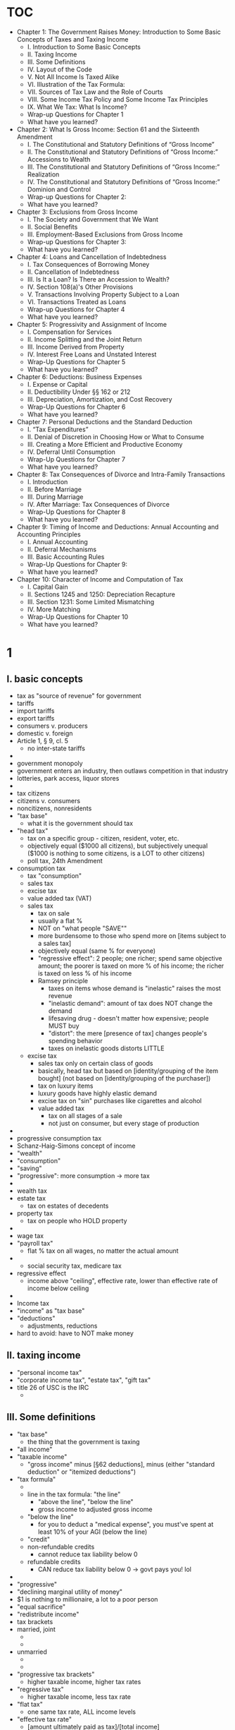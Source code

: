 * TOC
- Chapter 1: The Government Raises Money: Introduction to Some Basic Concepts of Taxes and Taxing Income
				- I. Introduction to Some Basic Concepts
				- II. Taxing Income
				- III. Some Definitions
				- IV. Layout of the Code
				- V. Not All Income Is Taxed Alike
				- VI. Illustration of the Tax Formula:
				- VII. Sources of Tax Law and the Role of Courts
				- VIII. Some Income Tax Policy and Some Income Tax Principles
				- IX. What We Tax: What Is Income?
				- Wrap-up Questions for Chapter 1
				- What have you learned?
- Chapter 2: What Is Gross Income: Section 61 and the Sixteenth Amendment
				- I. The Constitutional and Statutory Definitions of “Gross Income”
				- II. The Constitutional and Statutory Definitions of “Gross Income:” Accessions to Wealth
				- III. The Constitutional and Statutory Definitions of “Gross Income:” Realization
				- IV. The Constitutional and Statutory Definitions of “Gross Income:” Dominion and Control
				- Wrap-up Questions for Chapter 2:
				- What have you learned?
- Chapter 3: Exclusions from Gross Income
				- I. The Society and Government that We Want
				- II. Social Benefits
				- III. Employment-Based Exclusions from Gross Income
				- Wrap-up Questions for Chapter 3:
				- What have you learned?
- Chapter 4: Loans and Cancellation of Indebtedness
				- I. Tax Consequences of Borrowing Money
				- II. Cancellation of Indebtedness
				- III. Is It a Loan? Is There an Accession to Wealth?
				- IV. Section 108(a)'s Other Provisions
				- V. Transactions Involving Property Subject to a Loan
				- VI. Transactions Treated as Loans
				- Wrap-up Questions for Chapter 4
				- What have you learned?
- Chapter 5: Progressivity and Assignment of Income
				- I. Compensation for Services
				- II. Income Splitting and the Joint Return
				- III. Income Derived from Property
				- IV. Interest Free Loans and Unstated Interest
				- Wrap-Up Questions for Chapter 5
				- What have you learned?
- Chapter 6: Deductions: Business Expenses
				- I. Expense or Capital
				- II. Deductibility Under §§ 162 or 212
				- III. Depreciation, Amortization, and Cost Recovery
				- Wrap-Up Questions for Chapter 6
				- What have you learned?
- Chapter 7: Personal Deductions and the Standard Deduction
				- I. “Tax Expenditures”
				- II. Denial of Discretion in Choosing How or What to Consume
				- III. Creating a More Efficient and Productive Economy
				- IV. Deferral Until Consumption
				- Wrap-Up Questions for Chapter 7
				- What have you learned?
- Chapter 8: Tax Consequences of Divorce and Intra-Family Transactions
				- I. Introduction
				- II. Before Marriage
				- III. During Marriage
				- IV. After Marriage: Tax Consequences of Divorce
				- Wrap-Up Questions for Chapter 8
				- What have you learned?
- Chapter 9: Timing of Income and Deductions: Annual Accounting and Accounting Principles
				- I. Annual Accounting
				- II. Deferral Mechanisms
				- III. Basic Accounting Rules
				- Wrap-Up Questions for Chapter 9:
				- What have you learned?
- Chapter 10: Character of Income and Computation of Tax
				- I. Capital Gain
				- II. Sections 1245 and 1250: Depreciation Recapture
				- III. Section 1231: Some Limited Mismatching
				- IV. More Matching
				- Wrap-Up Questions for Chapter 10
				- What have you learned?
* 1
** I. basic concepts
- tax as "source of revenue" for government
- tariffs
- import tariffs
- export tariffs
- consumers v. producers
- domestic v. foreign
- Article 1, § 9, cl. 5
		- no inter-state tariffs
- 
- government monopoly
- government enters an industry, then outlaws competition in that industry
- lotteries, park access, liquor stores
- 
- tax citizens
- citizens v. consumers
- noncitizens, nonresidents
- "tax base"
		- what it is the government should tax
- "head tax"
		- tax on a specific group - citizen, resident, voter, etc.
		- objectively equal ($1000 all citizens), but subjectively unequal ($1000 is nothing to some citizens, is a LOT to other citizens)
		- poll tax, 24th Amendment
- consumption tax
		- tax "consumption"
		- sales tax
		- excise tax
		- value added tax (VAT)
		- sales tax
				- tax on sale
				- usually a flat %
				- NOT on "what people "SAVE""
				- more burdensome to those who spend more on [items subject to a sales tax]
				- objectively equal (same % for everyone)
				- "regressive effect": 2 people; one richer; spend same objective amount; the poorer is taxed on more % of his income; the richer is taxed on less % of his income
				- Ramsey principle
						- taxes on items whose demand is "inelastic" raises the most revenue
						- "inelastic demand": amount of tax does NOT change the demand
						- lifesaving drug - doesn't matter how expensive; people MUST buy
						- "distort": the mere [presence of tax] changes people's spending behavior
						- taxes on inelastic goods distorts LITTLE
  - excise tax
				- sales tax only on certain class of goods
				- basically, head tax but based on [identity/grouping of the item bought] (not based on [identity/grouping of the purchaser])
				- tax on luxury items
				- luxury goods have highly elastic demand
				- excise tax on "sin" purchases like cigarettes and alcohol
		- value added tax
				- tax on all stages of a sale
				- not just on consumer, but every stage of production
- 
- progressive consumption tax
- Schanz-Haig-Simons concept of income
- "wealth"
- "consumption"
- "saving"
- "progressive": more consumption -> more tax
- 
- wealth tax
- estate tax
		- tax on estates of decedents
- property tax
		- tax on people who HOLD property
- 
- wage tax
- "payroll tax"
		- flat % tax on all wages, no matter the actual amount
- 
		- social security tax, medicare tax
- regressive effect
		- income above "ceiling", effective rate, lower than effective rate of income below ceiling
- 
- Income tax
- "income" as "tax base"
- "deductions"
		- adjustments, reductions
- hard to avoid: have to NOT make money
** II. taxing income
- "personal income tax"
- "corporate income tax", "estate tax", "gift tax"
- title 26 of USC is the IRC
		-
** III. Some definitions
- "tax base"
		- the thing that the government is taxing
- "all income"
- "taxable income"
		- "gross income" minus [§62 deductions], minus (either "standard deduction" or "itemized deductions")
- "tax formula"
		- [[file:tax formula.png]]
		- line in the tax formula: "the line"
				- "above the line", "below the line"
				- gross income to adjusted gross income
		- "below the line"
				- for you to deduct a "medical expense", you must've spent at least 10% of your AGI (below the line)
		- "credit"
		- non-refundable credits
				- cannot reduce tax liability below 0
		- refundable credits
				- CAN reduce tax liability below 0 -> govt pays you! lol
- 
- "progressive"
- "declining marginal utility of money"
- $1 is nothing to millionaire, a lot to a poor person
- "equal sacrifice"
- "redistribute income"
- tax brackets
- married, joint
		- [[file:married, joint old.png]]
		- [[file:married, join new.png]]
- unmarried
		- [[file:unmarried old.png]]
		- [[file:unmarried new.png]]
- "progressive tax brackets"
		- higher taxable income, higher tax rates
- "regressive tax"
		- higher taxable income, less tax rate
- "flat tax"
		- one same tax rate, ALL income levels
- "effective tax rate"
		- [amount ultimately paid as tax]/[total income]
		- "net capital gain" v. "ordinary income"
- "marginal tax rate"
		- the rate at which the next/last dollar is taxed
		- determines cost/value of working more, get benefit rather than salary, etc.
- "tax incidence"
		- who ACTUALLY bears the burden of a tax?
		- "direct tax": burden CAN'T be transferred - head tax
		- "indirect tax": burden CAN be transferred - excise tax
				- landowner charges rent 1. govt imposes real property tax. landowner charges higher rent 2. Ultimately, tenants are paying the real propert ytax
- "upside down nature of deductions and exclusions"
		- the value of another dollar earned: $1 - $1*(marginal tax rate)
		- the value of next dollar deducted: $1 is received by charity, donor only gives up $1 - $1*(marginal tax rate)
		- 1% marginal tax rate: donor gives up 99 cents to give $1 value to charity
		- 99% marginal tax rate: donor gives up 1 cent to give $1 value to charity
		- "upside-downness" of incentives
		- I THINK it just means:
		- tax-writers intended "the more you earn, the more you pay"
		- but, another way to look at it is:
		- "the more you earn, [the more you deduct, the more you benefit]"
		- so, richer people go apeshit for deductions
		- ultimately, people "earn less", meaning tax revenue is lower
		- kind of perverse ...?
		- fuck taxers
- 
- exclusions from gross income
- "gross income"
- "accessions to wealth"
- things that are "accessions to wealth" but NOT "gross income"
		- employer-provided health insurance §106
		- life insurance proceeds §101
		- interest from state or local bonds §103
		- various employee fringe benefits §§132, 129, 119
- encourages people to take these things, since these are not taxed
- 
- "deductions" from "taxable income"
- "deduction"
		- if you do X with your money,
		- we'll let you pay less taxes by "lowering" your taxable income
		- reduces income that's otherwise subject to income tax
- "exclusion from gross income" v. "deduction from taxable income/adjusted gross income"
- 
- Alternative minimum tax
- "AMT"
- you must pay the higher of (1) regular tax and (2) AMT
- you have to pay AT LEAST this amount!
- 
- credits against tax liability
- "credit"
- credits are for things like:
		- certain group of people (low income)
		- behavior: spend money on childcare
		- both
- 
- "right side up" nature of tax credits
- something about: using credits (rather than deductions), benefit poor people more than rich people
- 
- Income phaseouts and deduction caps
- goal: tax poor people less, without taxing rich people less
- "phaseout"
- "cap"
- deduction for interest paid on qualified education loans §219
		- cap: $2500
		- phaseout:
				- you make less than 20k -> can deduct full 2500
				- you make 20k-40k -> can deduct 2000
				- you make 40k-60k -> can deduct 1500
				- you make 60k-80k -> can deduct 1000
				- you make 80k-120k -> can deduct 500
				- you make 120k+ -> can deduct 0 (can't deduct at all)
- what kind of taxpayer would benefit most from §219? what kind of taxpayer would benefit the least?
- phaseouts and caps exist for both credits and deductions
- 
- A word about "employment taxes"
- "employment taxes"
		- tax that everyone pays on wages they get from employers
		- social security tax, medicare tax
- self employed, "self-employment taxes"
- eligibility is NOT based on wealth or need
- EVERYONE is to benefit from these programs
** IV. Layout of the code
- Internal Revenue Code
- title 26 of USC
- (1) statutes
- (2) regulations by Department of the Treasury
- "§61" really means "26 USC §61"
- regulation shorthand
		- "1"
		- related code section
- Reg. § 61-8
		- a regulation
		- related to §61
		- the one was that declared 8th
		- rephrase: the 8th regulation on §61
*** structure
:NOTES:
§§ 1 and 11 establish rates;
§§ 21-54AA provide credits against tax liability;
§§ 55-59 establish the alternative minimum tax;
§§ 61-65 provide some key definitions concerning “gross income,” “adjusted gross income,” and “taxable income;”
§§ 67-68 provide rules limiting deductions;
§§ 72-91 require inclusion of specific items (or portions of them) in gross income;
§§ 101-139G state rules concerning exclusions from gross income;
§§ 141-149 establish rules governing state and local bonds whose interest is exempt from gross income;
§ 152 establishes entitlement to a credit for dependents;
§§ 161-199A establish rules governing deductions available both to individuals and corporations;
§§ 211-223 establish rules governing deductions available only to individuals;
§§ 241-250 establish rules governing deductions available only to corporations;
§§ 261-280H deny or limit deductions that might otherwise be available;
§§ 441-483 provide various rules of accounting, including timing of recognition of income and deductions;
§§ 1001-1021 provide rules governing the recognition of gain or loss on the disposition of property;
§§ 1031-1045 provide rules governing non-recognition of gain or loss upon the disposition of property, accompanied by a transfer and adjustment to basis;
§§ 1201-1260 provide rules for defining and calculating capital gains/losses;
§§ 1271-1288 provide rules for original issue discount.
:END:
#+BEGIN_SRC plantuml :file structure.png
  @startuml

  (*) --> "Initialization"



  if "topic" then
    --> "rates"
  else
    --> "credits"
  else
    --> "AMT"
  else
    --> GI
    if "" then
      --> "GI, AGI, TI"
    else
      --> "GI inclusions"
    else
      --> "GI exclusions"
    else
      --> "GI, state and local bonds"
    else
      --> "credit for dependents"
    endif
  else
    --> "deductions"
    if "" then
    --> "limits on deductions"
    else
    --> "deductions for individuals AND corporations"
    else
    --> "deductions for individuals"
    else
    --> "deductions for corporations"
    else
    --> "deductions limitations"
    endif
  else
  --> "accounting"
  else
  --> "recognition"
  else
  --> "nonrecognition"
  else
  --> "capital gains/loss"
  else
  --> "original issue discount"
  endif


  @enduml
#+END_SRC

#+RESULTS:
[[file:structure.png]]

** V. Not all income is taxed alike
- "accession to wealth"
- "gross income"
- different types of "accession to wealth" are taxed differently
		- "long term capital gains"
				- gain on sale of property that a taxpayer owned for more than 1 year
		- dividend income
		- wage/salary income
		- interest income from state/local bonds
		- ordinary income
- "character" of income
		- ordinary income v. long-term capital gain income
- 
- 3 levels of tax law (analysis)
		- (1) statute and regulations
		- (2) policies of IRC
		- (3) income tax in one specific society (US, GB, Sweden, etc.)

** VI. Illustration of the tax formula
*** scenario
- Bill and Mary are husband and wife.
- They have two children, Thomas who is 14 and Stephen who is 10.
- Bill works as a manager for a large retailer.
- Last year, he earned a salary of $80,000.
- His employer provided the family with health insurance that cost $14,000.
- Mary is a school administrator who earned a salary of $75,000.
- Her employer provided her a group term life insurance policy with a death benefit of $50,000; her employer paid $250 to provide her this benefit.
- Their respective employers deducted employment taxes from every paycheck and paid each of them the balance.
- In addition to the above items, Bill and Mary own stock in a large American corporation, and that corporation paid them a dividend of $500.
- Bill and Mary later sold that stock for $10,000; they had paid $8000 for it several years ago.
- Bill and Mary have a joint bank account that paid interest of $400.
- Bill and Mary paid $4300 for daycare for Stephen.
- They also paid $3000 of interest on a student loan that Bill took out when he was in college.
- What is Bill and Mary’s tax liability? Assume that they will file as married filing jointly.
*** analysis
#+BEGIN_SRC plantuml :file tax_analysis_steps.png
  @startuml



  (*) --> "(1) employment taxes" as n1
  --> "(2) gross income" as n2
  --> "(3) adjusted gross income" as n3
  --> "(4) taxable income" as n4
  --> "(5) income tax liability" as n5
  --> "(6) credits" as n6
  --> "(7) effective tax rate" as n7
  --> "(8) marginal tax bracket" as n8

  n1 -right-> "
  social security
  medicare
  tax base
  "

  n2 -right-> "
  Gross income
  accessions to wealth
  gross income § 61
  exclusions (AtW but not GI) §§ 101-139G
  scope of some inclusions (normally GI but!) §§ 72-91
  §§ 61, 79, 106
  GI: salary, dividend, capital gain, interest income
  not GI: employer paid for insurance §§ 106, 79
  filing jointly
  employment taxes, double count
  "

  n3 -right-> "
  adjusted gross income §§ 221, 62(a)(17)
  § 221, student loan interest deduction, phasedown, reduction, ratio, joint return, inflation, numerator, denominator
  § 62, not included in AGI
  "

  n4 -right-> "
  taxable income
  § 63
  2 definitions
  GI - deduction
  AGI - standard deduction
  itemized deduction
  § 63(b), personal exemptions, § 199A deduction for pass through entities
  "

  n5 -right-> "
  income tax liability
  §§ 1, 1222
  long term capital gain
  dividend
  "

  n6 -right-> "
  credits
  §§ 21, 24
  § 21, dependent care expenses, qualifying individual, cap, phasedown, minimum
  § 24, child care tax credit, qualifying, cap, phasedown, other dependents
  credit, tax liability, not AGI or TI
  "

  n7 -right-> "
  effective income tax rate
  federal income tax liability
  AGI
  "

  n8 -right-> "
  marginal tax bracket
  deduction, save
  1 more dollar income, tax
  "

  @enduml
#+END_SRC

#+RESULTS:
[[file:tax_analysis_steps.png]]

1) "employment taxes"
2) "gross income"
3) "adjusted gross income"
4) "taxable income"
5) "income tax liability"
6) "credits"
7) "effective tax rate"
8) "marginal tax bracket"
** VII. Sources of tax law and role of courts
- sources, in order of hierarchy:
		- (1) Constitution
		- (2) IRC (statutes), courts, IRC can disagree with non-SCOTUS
		- (3) regulations of Secretary of Treasur
		- (4) revenue ruling by IRS
				- "revenue rulings"
				- "revenue procedure"
				- "private letter ruling"
		- (5) IRS's other statements
				- "technical advice memoranda"
				- "notices"
- binding or not?
- binding on all? or binding on only that one party discussed?
** VIII. Some income tax policy and some income tax principles
- fairness and equity
		- "horizontal equity"
				- equal accessions to wealth, same income tax
		- "vertical equity"
				- different accessions to wealth, different income tax
		- "administrative feasibility"
- enforcement of the tax laws and court review
		- IRS is part of Department of the Treasury
		- IRS enforces federal tax code
		- IRS has its own pprocess
		- but when it's time to take things out of IRS and to a court, 3 options:
		- (1) tax court
		- (2) court of claims (claims against US)
		- (3) Federal district court
- "tax expenditures"
		- if you're doing something we like, you don't have to pay tax on related income or spending
		- fex: qualified adoption expenses income § 137; qualified adoption spending § 36C

** IX. What we tax: what is income?
- "income": money I get (work at a job, invest money)?
- what about lottery income?
- A and B have same wage. B wins $1m in a lottery
- should they have the "same income"?
- point of defining "income": treat like taxpayers alike
- are A and B alike?
- No
		- B has much greater "capacity to consume or save"
- so, we want to treat A and B differently
- so, "income" can NOT just involve (1) fruits of labor and (2) investment
- "income" should relate to: (1) spending and (2) saving
- "personal income"
		- (1) actual "consumption" (how much spent)
		- (2) addition to "store of property rights" (how much saved)
		- this is the Schanz-Haig-Simons formula
- Income = Consumption + addition to the store of property rights
- consumption = Income - addition to the store of property rights
- employer gives W-2 (fruits of labor)
- bank gives 1099-INT (interest income (one form of investment))
- mp: "income", "consumption", and "addition to property rights" are RELATIVE TERMS
- 
*** Some obvious or not-so-obvious implications of the SHS definition of "income"
- "fruits of labor FOR THIS YEAR" and "ADDITION to property rights THIS YEAR"
- taxed in INCREMENT, not CUMULATION/NET WORTH/AGGREGATE
- "basis"
		- purpose: make sure that "increment to wealth" is taxed, NOT "accumulated wealth"
- 
**** taxing income is taxing consumption plus increments to the POWER to consume
- "wealth": unexercised power to consume
- "putting more money in bank account": consuming in the future rather than now
- inflation -> $1, consuming power today > consuming power in future -> people don't save
**** income, consumption, and value
- "value": buyer and seller agree on a pricen
- voluntary exchange
- "creation of value", "loss of value", court judgment, § 104(a)
- how much a buyer values an item
- "buyer surplus"
- how much seller values an item
- "seller surplus"
- "cooperative surplus"
- 
- taxing a buyer
- "personal consumption"
- deductibility
- things that a person MUST purchase
- 
- taxing a seller
- what kind of goods/services should sellers sell?
- whatever maximizes their "seller surplus"
- suppose tax on good A is higher than tax on good B
- this might distort what seller chooses to sell
- we don't want this
- SO!
- tax sellers only on "net income", not "gross proceeds"
- § 162: deduction for "ordinary and necessary trade or business expenses"
- cost of "productive inputs" should not be taxed
- "productive inputs" over a long period of time, depreciation, spread costs over the long period of "consumption" of the "productive input", §§ 167, 168
- 
- activities that "create value" v. activities that are "zero-sum game"
- gambling
- should not have "negative tax" (get money from govt)
- 
- aside: 3 principles of tax
		- (1) one income is taxed once and only once
		- (2) some exceptions exist, explicitly said in the code
		- (3) "basis", adjustment, treating "untaxed income" as if it had been taxed
- 
- "after-tax value"
- "neutral" tax code, "tax neutrality"
- "tax policy"
		- don't tax all "income" equally
		- encourage "earning money in a certain way" or "spending money in a certain way"
- letting A pay less means: govt gives up money or B pays more to make up for the subsidy
- 
- aside: tax cuts and jobs act
- got rid of some deductions (alimony paid)
- suspended some deductions (moving expenses)
- doubled standard deduction
- mp: more people (slightly less poorer people now)  will do "standard deduction" rather than "itemize"
- standard deductors: don't care about getting deductions through "items"
- so, they don't care about charity, etc.
- itemized deductors: enough money that they prefer to do itemized rather than standard
- 
- deviation from neutrality
- increasing "nation's wealth"
- "capture" of "cooperative surplus"
- suppose an employer-employee relationship
- an employer might get more/most of the "tax savings"
**** basis, or keeping score with the government
- aside: the essence of basis
- "adjusted basis"
		- I already paid tax on this, I don't have to pay tax on it again
- "taxpayer's basis"
- 
- § 61(a)(3), "gross income" includes "gains derived" from "dealings in property"
- "gains derived from dealings in property"
		- [price sold] - [price bought]
- why do we care about subtracting [price bought]?
- "adjusted basis"
- is this thing I bought "consumption" or just a different form of "holding wealth"?
- "income", "additional increment to wealth", "consumption", "wealth held"
- § 1001(a), "measure of gains derived from dealing in property"
		- "amount realized"
		- "adjusted basis"
- § 1012(a) "basis"
		- "basis in something"
		- what that something cost
- § 1011(a), "adjusted basis"
		- "store of property rights"
- "basis": how much of the dollar value of something has been taxed already
- 
- aside: investment, basis, depreciation, and adjustments to basis
- changei n form of holding "after tax wealth"
- "taxable event"
- assigning basis to an asset
- "income-producing consumption"
- "de-investment"
- "income-producing consumption" is deductible, § 162
- "depreciation", "amortization", "cost recovery"
- "de-investment", reduction in adjusted basis of income-producing asset
**** SHS accounting for spending savings
- suppose I take $10 from my savings, and buy a hamburger and eat it
- did I have "income" to be "income tax'ed"?
- 
- aside: the relationship between [basis] and [deductions from taxable income]
- "adjusted basis"
		- income that's already been taxed
- "deduction"
		- reduction in "taxable income" because the way I spent money pleased Congress
- deductions are only allowed if taxpayer has a "tax basis"
- money spent to get myself to a soup kitchen to volunteer: deductible
- my services that the soup kitchen didn't pay for: NOT deductible
**** borrowing money
- loan:
		- $100
		- obligation to repay $100
- these 2 are offset
- so, no impact on GI
- 
- I get a loan of $100
- I buy a house for $100
- I get a basis of $100 in the house
- is this "free basis"?
- no
- I actually end up paying $100
- over time, from "future income"
- this "future income" WILL be taxed
- I get the basis up front, pay for it over time
- repayment of "loan principal" is never deductible
- sometimes, [cost of borrowing] (interest) is deductible
- 
- aside: building a stronger economy
- people invest more -> economy grows
- cost of borrowing goes down -> more people borrow
- rephrase: price of money goes down -> more people buy money
- "not taxing loan proceeds"
- "permitting a taxpayer to use loan proceeds to acquire basis"
- reduces the cost of borrowing
- so, economy grows
** Wrap up questions
** what have you learned?
- tax base, deductions, exclusions, income phaseouts
		- "tax base"
				- total amount of assets or income that can be taxed by the government
		- "deductions from taxable income"
				- ?? deductions v. exemptions
						- exclusion: lower your GI
						- deduction: lower your TI (or AGI)
		- "exclusions from gross income"
				- "accessions to wealth" that are NOT used for GI
		- "income phaseouts"
				- suppose a tax credit
				- higher your income -> less you get of this tax credit
- tax formula, credit against tax
		- "tax formula"
				- GI - deductions = AGI
				- AGI - deductions = TI
				- [TI & rates] - credits = TL
		- "credits against tax"
				- lower "tax liability"
- progressive tax rates
		- the more you make, the more taxes you pay
- marginal tax rates
		- the tax rate of the next/last dollar
- upside-down nature of deductions and exclusion
		- marginal tax bracket
		- principle: higher your marginal tax bracket, the less you get from your next dollar
		- this principle & deductions
		- principle: higher your marginal tax bracket, the more you get from deducting a dollar
		- one way to see it:
		- the higher your marginal tax bracket, the more benefit you get by getting employment benefits excluded from gross income
		- "upside-down": results are the opposite of what policy-makers desire
- right-side up nature of tax credits
		- tax credit of 20% of what you spent on child care
		- deduction of what you spent on child care, and your marginal tax bracket is 20%
		- Congress: I want to encourage people to buy childcare. I care about poor people buying childcare. I don't care about rich people buying childcare.
		- suppose marginal tax bracket 1: 10%; marginal tax bracket 2: 20%
		- [credit, 15%, on child care] v. [deduction]
		- $100 on child care
		- deduction:
				- marginal 1: $10. saved $10.
				- marginal 2: $20. saved $20.
		- credit, 15%
				- $15. saved $15.
		- poor person saved more than he would have with a straight deduction
		- rich person saved less than he would have with a straight deduction
		- "right side up": the effect is what was intended
- employment taxes
		- a bunch of taxes that ALL employer and employees pay
		- social security; medicare; additional medicare; federal unemployment; worker's compensation
- the Tax Code, regulations, revenue rulings, revenue procedures, private letter rulings
		- "tax code" aka "Internal Revenue Code"
				- statutes that Congress enacted
				- enforced by IRS
		- "regulations"
				- Secretary of the Treasury's interpretation of the law
				- but, is actually law
		- "revenue ruling"
				- IRS's interpretation of law
		- "revenue procedures"
				- IRS: "hey, we're gonna do this if this issue comes up"
		- "private letter ruling"
				- legal advice that IRS gives to a private citizen
				- these are binding for IRS and the private citizen
- tax disputes and the Tax Court, the Court of Claims, and the Federal District Court
		- "tax disputes"
		- Tax Court
				- kind of like a district court, but for [topic of tax] rather than [specific geographic region]
				- can go here before paying
		- court of claims
				- claims against US
		- federal district court
				- jury
- tax norms of horizontal equity, vertical equity, and administrative feasibility
		- "horizontal equity"
				- taxpayers with equal "accessions to wealth" should pay the same amount of income tax
				- like taxpayers should be taxed alike
		- "vertical equity"
				- taxpayers with different "accessions to wealth" should NOT pay the same amount of income tax
				- unlike taxpayers should NOT be taxed alike
				- those with more accessions to wealth should pay more in (1) dollar amount AND (2) % of their income
		- "administrative feasibility"
				- rules should be easy to understand and to apply, for both taxpayer and IRS
- Schanz-Haig-Simons definition of income and its elements
		- SHS's "income"
				- sum of
				- (1) market value of rights exercised in consumption
				- (2) [change in value of "store of property rights"] between the [beginning and end of the period in question]
		- elements
				- (1) Income
				- (2) Consumption
				- (3) additions to the "store of property rights"
- three guiding principles of the income tax
		- (1) we tax income of a taxpayer once, and only once
		- (2) exceptions (income that's taxed 0 or more than once) are explicitly defined
		- (3) suppose some income is NOT taxed:
				- we don't see it as: "not income"
				- we see it as: "income to be taxed, it's just that "adjustment to basis" cancels it out"
- tax expenditures
		- "tax expenditure"
				- govt: hey taxpayer, I'll let you not pay tax on this because I like that you did it
				- this can be seen as "govt didn't tax at all"
				- can also be seen as "govt SPENT the money it WOULD have received"
				- "expenditure", "spending"
- income tax treatment of personal expenditures
		- § 267(a): no deduction for "personal consumption"
		- "personal consumption": fex: expenditures for basic living expenses
		- "personal": implies NOT deductible; a LEGAL conclusion
		- ?? purchasing choices, income that was already taxed, denying deductions for personal consumption, choices being unfettered, purchases that a taxpayer has no option NOT to make ??
- tax neutrality, distortion
		- "tax neutrality"
				- tax code treats ALL incomes alike, regardless of how it is earned or spent
		- "distortion"
				- departure from the allocation resources from which each agent maximizes his own welfare
				- fex: proportional income tax discourages working -> distrots;
				- fex: lump sum income tax does NOT distort
- basis
		- "basis"
				- purchase price
				- original cost of property
				- the part of a [property's value] that's SAVINGS, not income
				- suppose I earn $120
				- I pay $20 in tax, and now have $100
				- I buy a property for $100
				- I see the property for $150
				- what's my income?
				- it's not $150, because I already had $100
				- I profitted $50, not $150
				- so, my income from this sale is $50
		- "adjusted tax basis"
				- tax basis + depreciation
				- "savings that remain from income that has already been taxed"
- tax treatment of loans
		- suppose I borrow $100
		- is this "income"?
		- it DOES increase my wealth - so, it's an "accession to wealth"
		- so, yes it IS income
		- BUT!
		- the idea of borrowing: I get $100 now, I pay back $100 (at least) later
		- "pay back $100 later" is DECREASE in "store of property rights"
		- the [increase in wealth] and [decrease in wealth] cancel each other out
		- "principal"
				- $100
		- repayment of principal is NOT "deductible"
				- ?? I need to understand this better. what is "deductible", conceptually?
		- "interest"
				- $10
		- cost of borrowing, interest, is sometimes deductible
* Chapter 2: What Is Gross Income: Section 61 and the Sixteenth Amendment
- aside: "tax formula"
		- "accessions to wealth"
		- "gross income"
		- "adjusted gross income"
		- "taxable income"
#+BEGIN_SRC plantuml :file tax_formula.png
  @startuml

  :accessions to wealth;
  :gross income;
  -> § 62 deductions;
  :adjusted gross income;
  -> (1) standard deduction or (2) itemized deductions;
  :taxable income;
  -> § 1 bracket table;
  :tax liability;
  -> credits;
  :tax liability;

  @enduml
#+END_SRC

#+RESULTS:
[[file:tax_formula.png]]

- "gross income"
- definition
- what constitutes "gross income"
- timing
- valuation
** I. The constitutional statutory definitions of "gross income"
*** what gives Congress power to tax income?
- Article I
- Article I, § 2, clause 3: federal taxes
		- "representative", "direct taxes", "apportioned", "respective Numbers", "free Persons", "bound to Service", "3/5 of all other Persons", "enumeration"
- Article I, § 7, clause 1: House of Representatives, bills
- Article I, § 8, clause 1: Congress, "lay and collect", "taxes, duties, imposts, excises", inter-state
- Article I, § 9, clause 4: "capitation", "direct tax"
- "direct taxes"
		- income tax is a "direct tax". 158 US 601
- "indirect taxes"
		- "consumption taxes" are "indirect taxes"
- "in proportion of respective populations"
- 
- 16th amendment: Congress can tax income
		- "incomes, from whatever source derived"
		- don't need "apportionment", "census", or "enumeration"
- 
- 26 US § 61, "gross income" defined
*** what is "income"?
- 3 cases
- "gross income"
- "capitalization"
- "surplus"
- "demurrer", "code pleading", "motion to dismiss for failure to state a claim"
*** Eisner v. Macomber, 252 US 189 (1920)
**** concepts
- "profits"
- "retain profits"
- "distribute profits"
- "distribute profits"v. "use profits to acquire more productive "capital assets""
- "capital stock account"
- "surplus account"
- "capital"
- "income"
- "gain derived from capital, from labor, or from both combined"
- "gain"
- "capital interest"
- "aggregate par value of stock"
- "capital stock account"
- "profit and loss"
- "undivided profits"
- "surplus account"
- "going concern"
- "capital stock"
- "property capable of division"
- "stock dividend"
- "surplus"
		- 
- "stock dividend"
- "distribution in money"
- "distribution in kind"
- "dividend stock"
- "apportionment"
- "distribution of capital assets"
- "distribution of profits"
- "scrip"
- "stock"
- "preferred stock"
- "stock in the treasury"
- "stock created for distribution"
***** general
- "shareholders"
		- owners of a corporation
		- give money/property to the corporation
		- get "shares"
- "shares"
		- represent ownership of the corporation's "productive capital"
***** bond, stock
- "par value"
		- original issuing price
		- "nominal value", "face value"
- "par value of bond"
		- the amount of money that the "bond issuer" promises to repay to "bondholder" at the "maturity date" of the bond
		- the original price at which the bond was issued/sold
		- par value is used for "maturity value" and "interest payments"
		- "coupon payments"
		- "market price"
		- "above par", "below par"
- "par value of stock"
		- the stock value stated in the corporate charter
		- usually is 0 or very low - 1 cent per share
		- not related to market price
- par value of stock is very low
		- because some states say: you can't sell stock below par value
		- so, to be safe, companies put the par value very low: $0.00001, $0.01
		- shares cannot be sold below this value on IPO
		- prevent "favorable price treatment"
- "bond"
		- a written promise that the amount loaned to the issuer will be repaid
- "maturity date"
		- the date on which the "principal amount" of a "debt instrument" is due
- "debt instrument"
		- a fancy word for borrowing of money
		- a legally enforceable evidence of a financial debt and promise of timely repayment of principal, plus any interest
		- "notes", "bonds", "debentures", "certifcates", "mortgages", "leases", or other agreements
		- (1) legal enforceability (2) transferability, liquidity, tradability, marketability
		- "debenture": a debt instrument, not secured by physical collateral; backed by creditworthiness and reputation ; 
- "note"
		- a legal document, that's an IOU from a borrower to a creditor
		- a "debt security"
		- Treasury notes, mortgage-backed notes, unsecured notes, promissory notes, demand notes, etc.
		- "treasury note": issued by US govt
		- "unsecured note": a corporate debt with no collateral
		- "promissory note": written documentation of money loaned/owed; "pay to the order of"
		- "convertible note": automatically converts to "equity" when equity structure kicks in
- "bondholder"
- "principal"
		- original sum of money borrowed in a loan (or put into an investment)
		- fex: face value of a bond, face value of a security, etc.
- "interest"
- "coupon rate"
		- the interest payments that are made to bondholders
		- annual or semi-annual
		- compensation for loaning
- bond can be issued at a "premium" or at "discount"
		- "trading above par" = "at a premium"
		- "trading below par" = "at a discount"
***** dividend
- "cash dividend"
		- corporation gives money to shareholders
		- depends on shares owned
		- A owns 100 shares. cash dividend is 50 cents per share. A gets $50
- "dividend"
		- a corporation pays its shareholder
		- usually to distribute profits
- "stock dividend" or "scrip dividend"
		- corporation gives stock to shareholders
		- depends on shares owned
		- fex: 5% stock dividend = 5 extra shares for every 100 shares of stock owned
- "property dividends" or "dividends in kind"
		- corporation gives asset to shareholders
		- "asset": can be products, services
- "interim dividend"
		- dividend payments before the year's financial statements are published
